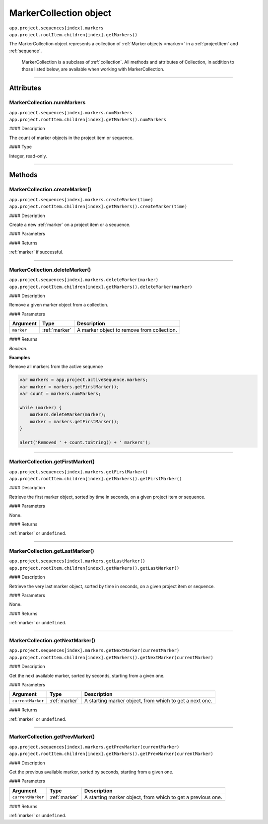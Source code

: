 .. highlight:: javascript

.. _markerCollection:

MarkerCollection object
################################################

|   ``app.project.sequences[index].markers``
|   ``app.project.rootItem.children[index].getMarkers()``

The MarkerCollection object represents a collection of :ref:`Marker objects <marker>` in a :ref:`projectItem` and :ref:`sequence`.

    MarkerCollection is a subclass of :ref:`collection`. All methods and attributes of Collection, in addition to those listed below, are available when working with MarkerCollection.

----

==========
Attributes
==========

.. _markerCollection.numMarkers:

MarkerCollection.numMarkers
*********************************************

|   ``app.project.sequences[index].markers.numMarkers``
|   ``app.project.rootItem.children[index].getMarkers().numMarkers``

#### Description

The count of marker objects in the project item or sequence.

#### Type

Integer, read-only.

----

=======
Methods
=======

.. _markerCollection.createMarker:

MarkerCollection.createMarker()
*********************************************

|   ``app.project.sequences[index].markers.createMarker(time)``
|   ``app.project.rootItem.children[index].getMarkers().createMarker(time)``

#### Description

Create a new :ref:`marker` on a project item or a sequence.

#### Parameters

================  ===========  =======================
Argument          Type         Description
================  ===========  =======================
``time``          `Float`    A time, in seconds, where marker should be created.
================  ===========  =======================

#### Returns

:ref:`marker` if successful.

----

.. _markerCollection.deleteMarker:

MarkerCollection.deleteMarker()
*********************************************

|   ``app.project.sequences[index].markers.deleteMarker(marker)``
|   ``app.project.rootItem.children[index].getMarkers().deleteMarker(marker)``

#### Description

Remove a given marker object from a collection.

#### Parameters

================  =============  =======================
Argument          Type           Description
================  =============  =======================
``marker``        :ref:`marker`  A marker object to remove from collection.
================  =============  =======================

#### Returns

`Boolean`.

**Examples**

Remove all markers from the active sequence

.. code:: javascript

    var markers = app.project.activeSequence.markers;
    var marker = markers.getFirstMarker();
    var count = markers.numMarkers;

    while (marker) {
        markers.deleteMarker(marker);
        marker = markers.getFirstMarker();
    }

    alert('Removed ' + count.toString() + ' markers');

----

.. _markerCollection.getFirstMarker:

MarkerCollection.getFirstMarker()
*********************************************

|   ``app.project.sequences[index].markers.getFirstMarker()``
|   ``app.project.rootItem.children[index].getMarkers().getFirstMarker()``

#### Description

Retrieve the first marker object, sorted by time in seconds, on a given project item or sequence.

#### Parameters

None.

#### Returns

:ref:`marker` or ``undefined``.

----

.. _markerCollection.getLastMarker:

MarkerCollection.getLastMarker()
*********************************************

|   ``app.project.sequences[index].markers.getLastMarker()``
|   ``app.project.rootItem.children[index].getMarkers().getLastMarker()``

#### Description

Retrieve the very last marker object, sorted by time in seconds, on a given project item or sequence.

#### Parameters

None.

#### Returns

:ref:`marker` or ``undefined``.

----

.. _markerCollection.getNextMarker:

MarkerCollection.getNextMarker()
*********************************************

|   ``app.project.sequences[index].markers.getNextMarker(currentMarker)``
|   ``app.project.rootItem.children[index].getMarkers().getNextMarker(currentMarker)``

#### Description

Get the next available marker, sorted by seconds, starting from a given one.

#### Parameters

==================  =============  =======================
Argument            Type           Description
==================  =============  =======================
``currentMarker``   :ref:`marker`  A starting marker object, from which to get a next one.
==================  =============  =======================

#### Returns

:ref:`marker` or ``undefined``.

----

.. _markerCollection.getPrevMarker:

MarkerCollection.getPrevMarker()
*********************************************

|   ``app.project.sequences[index].markers.getPrevMarker(currentMarker)``
|   ``app.project.rootItem.children[index].getMarkers().getPrevMarker(currentMarker)``

#### Description

Get the previous available marker, sorted by seconds, starting from a given one.

#### Parameters

==================  =============  =======================
Argument            Type           Description
==================  =============  =======================
``currentMarker``   :ref:`marker`  A starting marker object, from which to get a previous one.
==================  =============  =======================

#### Returns

:ref:`marker` or ``undefined``.
